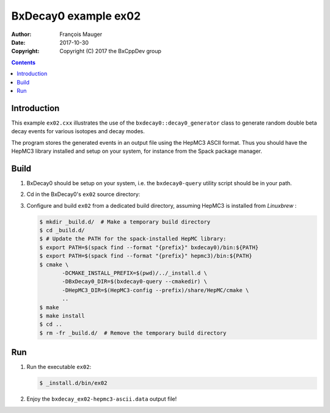 ================================
BxDecay0 example ex02
================================

:author: François Mauger
:date: 2017-10-30
:copyright: Copyright (C) 2017 the BxCppDev group

.. contents::


Introduction
============

This    example   ``ex02.cxx``    illustrates   the    use   of    the
``bxdecay0::decay0_generator``  class to  generate random  double beta
decay events for various isotopes and decay modes.

The program  stores the generated events  in an output file  using the
HepMC3  ASCII  format.   Thus  you  should  have  the  HepMC3  library
installed  and setup  on  your  system, for  instance  from the  Spack
package manager.

Build
=====

#. BxDecay0   should    be   setup   on   your    system,   i.e.   the
   ``bxdecay0-query`` utility script should be in your path.
#. Cd in the BxDecay0's ``ex02`` source directory:
#. Configure  and build  ``ex02``  from a  dedicated build  directory,
   assuming HepMC3 is installed from *Linuxbrew* :

   .. code:: bash

      $ mkdir _build.d/  # Make a temporary build directory
      $ cd _build.d/
      $ # Update the PATH for the spack-installed HepMC library:
      $ export PATH=$(spack find --format "{prefix}" bxdecay0)/bin:${PATH}
      $ export PATH=$(spack find --format "{prefix}" hepmc3)/bin:${PATH}
      $ cmake \
	     -DCMAKE_INSTALL_PREFIX=$(pwd)/../_install.d \
	     -DBxDecay0_DIR=$(bxdecay0-query --cmakedir) \
	     -DHepMC3_DIR=$(HepMC3-config --prefix)/share/HepMC/cmake \
	     ..
      $ make
      $ make install
      $ cd ..
      $ rm -fr _build.d/  # Remove the temporary build directory
   ..

Run
===

#. Run the executable ``ex02``:

   .. code:: bash

      $ _install.d/bin/ex02
   ..

#. Enjoy the ``bxdecay_ex02-hepmc3-ascii.data`` output file!


.. The end.
